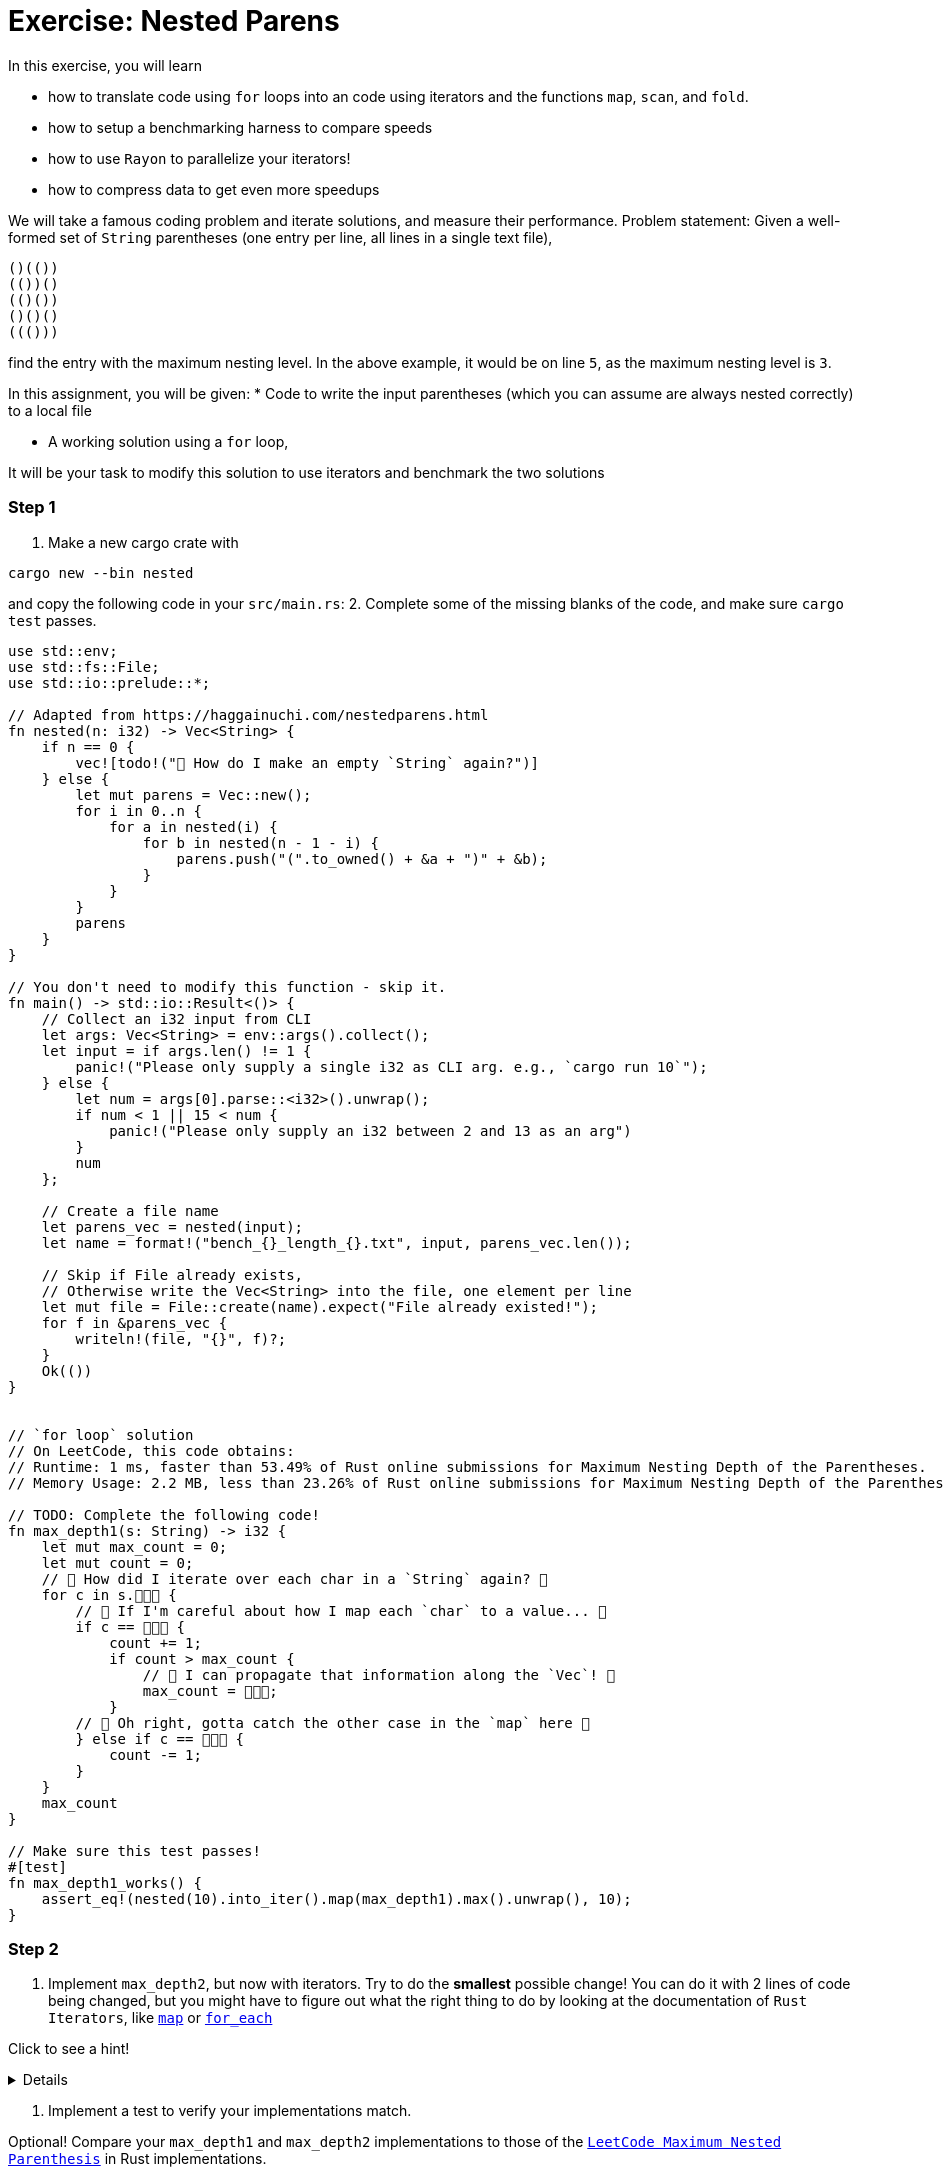 = Exercise: Nested Parens
:source-language: rust

In this exercise, you will learn

* how to translate code using `for` loops into an code using iterators and the functions `map`, `scan`, and `fold`.
* how to setup a benchmarking harness to compare speeds
* how to use `Rayon` to parallelize your iterators!
* how to compress data to get even more speedups

We will take a famous coding problem and iterate solutions, and measure their performance.
Problem statement: Given a well-formed set of `String` parentheses (one entry per line, all lines in a single text file), 

[source, text, linenums]
----
()(())
(())()
(()())
()()()
((()))

----

find the entry with the maximum nesting level. 
In the above example, it would be on line `5`, as the maximum nesting level is `3`.


In this assignment, you will be given:
* Code to write the input parentheses (which you can assume are always nested correctly) to a local file

* A working solution using a `for` loop,

It will be your task to modify this solution to use iterators and benchmark the two solutions


=== Step 1
1. Make a new cargo crate with

[source, bash]
----
cargo new --bin nested
----

and copy the following code in your `src/main.rs`:
2. Complete some of the missing blanks of the code, and make sure `cargo test` passes.

[source,rust, linenums]
====
----
use std::env;
use std::fs::File;
use std::io::prelude::*;

// Adapted from https://haggainuchi.com/nestedparens.html
fn nested(n: i32) -> Vec<String> {
    if n == 0 {
        vec![todo!("👀 How do I make an empty `String` again?")]
    } else {
        let mut parens = Vec::new();
        for i in 0..n {
            for a in nested(i) {
                for b in nested(n - 1 - i) {
                    parens.push("(".to_owned() + &a + ")" + &b);
                }
            }
        }
        parens
    }
}

// You don't need to modify this function - skip it.
fn main() -> std::io::Result<()> {
    // Collect an i32 input from CLI
    let args: Vec<String> = env::args().collect();
    let input = if args.len() != 1 {
        panic!("Please only supply a single i32 as CLI arg. e.g., `cargo run 10`");
    } else {
        let num = args[0].parse::<i32>().unwrap();
        if num < 1 || 15 < num {
            panic!("Please only supply an i32 between 2 and 13 as an arg")
        }
        num
    };

    // Create a file name
    let parens_vec = nested(input);
    let name = format!("bench_{}_length_{}.txt", input, parens_vec.len());

    // Skip if File already exists,
    // Otherwise write the Vec<String> into the file, one element per line
    let mut file = File::create(name).expect("File already existed!");
    for f in &parens_vec {
        writeln!(file, "{}", f)?;
    }
    Ok(())
}


// `for loop` solution
// On LeetCode, this code obtains:
// Runtime: 1 ms, faster than 53.49% of Rust online submissions for Maximum Nesting Depth of the Parentheses.
// Memory Usage: 2.2 MB, less than 23.26% of Rust online submissions for Maximum Nesting Depth of the Parentheses.

// TODO: Complete the following code! 
fn max_depth1(s: String) -> i32 {
    let mut max_count = 0;
    let mut count = 0;
    // 👀 How did I iterate over each char in a `String` again? 👀
    for c in s.👾👾👾 {
        // 👀 If I'm careful about how I map each `char` to a value... 👀
        if c == 👾👾👾 {
            count += 1;
            if count > max_count {
                // 👀 I can propagate that information along the `Vec`! 👀
                max_count = 👾👾👾;
            }
        // 👀 Oh right, gotta catch the other case in the `map` here 👀
        } else if c == 👾👾👾 {
            count -= 1;
        }
    }
    max_count
}

// Make sure this test passes!
#[test]
fn max_depth1_works() {
    assert_eq!(nested(10).into_iter().map(max_depth1).max().unwrap(), 10);
}
----
====


=== Step 2

1. Implement `max_depth2`, but now with iterators. Try to do the *smallest* possible change! You can do it with 2 lines of code being changed, but you might have to figure out what the right thing to do by looking at the documentation of `Rust Iterators`, like https://doc.rust-lang.org/std/iter/trait.Iterator.html#method.map[`map`] or https://doc.rust-lang.org/std/iter/trait.Iterator.html#method.for_each[`for_each`]

Click to see a hint!

[%collapsible]
====
Replace the top level loop with a `for_each`
[source, rust]
----
s.chars()
    .for_each(|c| {
        ... })
----
You might have to add a few `})` at the end to compensate for introducing the `|c| {...}` closure.
====

2. Implement a test to verify your implementations match.

Optional!
Compare your `max_depth1` and `max_depth2` implementations to those of the https://leetcode.com/problems/maximum-nesting-depth-of-the-parentheses/[`LeetCode Maximum Nested Parenthesis`] in Rust implementations.

[%collapsible]
====

==== `for loop` solution
On LeetCode, this code obtains:
Runtime: 1 ms, faster than 53.49% of Rust online submissions for Maximum Nesting Depth of the Parentheses.
Memory Usage: 2.2 MB, less than 23.26% of Rust online submissions for Maximum Nesting Depth of the Parentheses.

==== `iterator` solution, First Pass Attempt!
On LeetCode, this code obtains:
Runtime: 0 ms, faster than 100.00% of Rust online submissions for Maximum Nesting Depth of the Parentheses.
Memory Usage: 1.9 MB, less than 97.67% of Rust online submissions for Maximum Nesting Depth of the Parentheses.
====


=== Step 3
Use `criterion` to benchmark your implementations!

1. Before we measure, it's good to step back and hypothesize what might happen: Which version do you think will be fastest? Why? 
2. Copy this into your `src/lib.rs`:
[source, rust]
====
----
TODO
----
====

And run the benchmark with
[source, bash]
====
----
TODO
----
====

3. Write a benchmark harness for `max_depth2`.

=== Step 4

1. Write a `max_depth3` that uses a https://doc.rust-lang.org/std/iter/trait.Iterator.html#method.scan[`scan`] instead of the `count += 1` and `count -= 1` idioms.
2. Write a test and benchmark for `max_depth3`.


=== Step 5
1. Write a `max_depth4` that uses a https://doc.rust-lang.org/std/iter/trait.Iterator.html#method.reduce[`reduce`] instead of the `if maxcount < count {...`
2. Write a test and benchmark for `max_depth4`.

=== Step6

Time to slap on the rocket skates 😎

1. Install `rayon` by running
[source, bash]
====
----
cargo add rayon
----
====

2. Make a slew of functions that are `max_depth*_par` by replacing the `iter().chars()` with `par_iter().chars()`.
3. Test them for correctness.
4. Benchmark, compare and analyze.

=== Step 7

Optional!

Investigate any and all of the following questions:
0. Did you remember to set the `--release` flag? Most iterator optimizations will *never* fire if you don't make a release build.
1. Which is your fastest `serial` (non-parallel) version?
2. You may need to restructure your input generation mechanism, but can you find at what input sizes the serial is *faster* than the parallel version?
3. Plot the times to completion vs input sizes in terms of Kilobytes handled. Where do you see `super linear` scaling? Can you estimate your cache sizes based on performance using these chars? Verify your findings with `hwloc` or `lstopo`.
4. Profile the memory usage with `bytehound` or `dhall` for each `max_depth*` method
5. Use `cargo-asm`, `Godbolt` compiler or `llvm-mca` to analyze possible.
